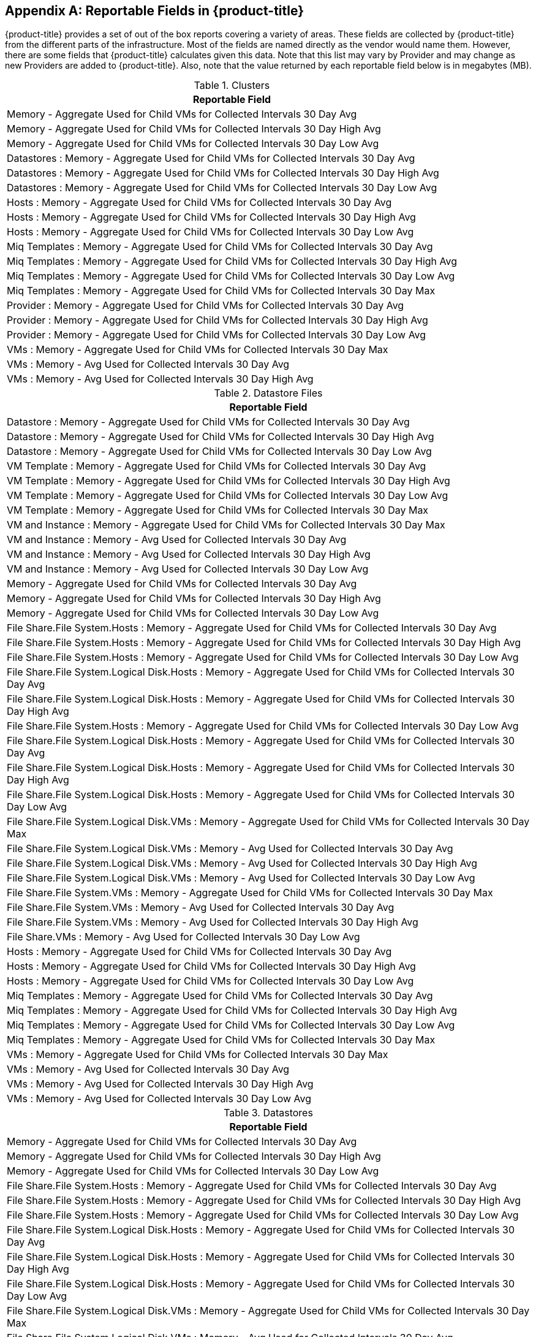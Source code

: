 :numbered!:

[appendix]
[[_appe_reportable_fields]]
== Reportable Fields in {product-title}

{product-title} provides a set of out of the box reports covering a variety of areas.
These fields are collected by {product-title} from the different parts of the infrastructure.
Most of the fields are named directly as the vendor would name them.
However, there are some fields that {product-title} calculates given this data.
Note that this list may vary by Provider and may change as new Providers are added to {product-title}.
Also, note that the value returned by each reportable field below is in megabytes (MB). 

.Clusters
[cols="1", frame="all", options="header"]
|===
| 
						
							Reportable Field
						
					
| 
						
							Memory - Aggregate Used for Child VMs for Collected Intervals 30 Day Avg
						
					

| 
						
							Memory - Aggregate Used for Child VMs for Collected Intervals 30 Day High Avg
						
					

| 
						
							Memory - Aggregate Used for Child VMs for Collected Intervals 30 Day Low Avg
						
					

| 
						
							Datastores : Memory - Aggregate Used for Child VMs for Collected Intervals 30 Day Avg
						
					

| 
						
							Datastores : Memory - Aggregate Used for Child VMs for Collected Intervals 30 Day High Avg
						
					

| 
						
							Datastores : Memory - Aggregate Used for Child VMs for Collected Intervals 30 Day Low Avg
						
					

| 
						
							Hosts : Memory - Aggregate Used for Child VMs for Collected Intervals 30 Day Avg
						
					

| 
						
							Hosts : Memory - Aggregate Used for Child VMs for Collected Intervals 30 Day High Avg
						
					

| 
						
							Hosts : Memory - Aggregate Used for Child VMs for Collected Intervals 30 Day Low Avg
						
					

| 
						
							Miq Templates : Memory - Aggregate Used for Child VMs for Collected Intervals 30 Day Avg
						
					

| 
						
							Miq Templates : Memory - Aggregate Used for Child VMs for Collected Intervals 30 Day High Avg
						
					

| 
						
							Miq Templates : Memory - Aggregate Used for Child VMs for Collected Intervals 30 Day Low Avg
						
					

| 
						
							Miq Templates : Memory - Aggregate Used for Child VMs for Collected Intervals 30 Day Max
						
					

| 
						
							Provider : Memory - Aggregate Used for Child VMs for Collected Intervals 30 Day Avg
						
					

| 
						
							Provider : Memory - Aggregate Used for Child VMs for Collected Intervals 30 Day High Avg
						
					

| 
						
							Provider : Memory - Aggregate Used for Child VMs for Collected Intervals 30 Day Low Avg
						
					

| 
						
							VMs : Memory - Aggregate Used for Child VMs for Collected Intervals 30 Day Max
						
					

| 
						
							VMs : Memory - Avg Used for Collected Intervals 30 Day Avg
						
					

| 
						
							VMs : Memory - Avg Used for Collected Intervals 30 Day High Avg
						
					
|===

.Datastore Files
[cols="1", frame="all", options="header"]
|===
| 
						
							Reportable Field
						
					
| 
						
							Datastore : Memory - Aggregate Used for Child VMs for Collected Intervals 30 Day Avg
						
					

| 
						
							Datastore : Memory - Aggregate Used for Child VMs for Collected Intervals 30 Day High Avg
						
					

| 
						
							Datastore : Memory - Aggregate Used for Child VMs for Collected Intervals 30 Day Low Avg
						
					

| 
						
							VM Template : Memory - Aggregate Used for Child VMs for Collected Intervals 30 Day Avg
						
					

| 
						
							VM Template : Memory - Aggregate Used for Child VMs for Collected Intervals 30 Day High Avg
						
					

| 
						
							VM Template : Memory - Aggregate Used for Child VMs for Collected Intervals 30 Day Low Avg
						
					

| 
						
							VM Template : Memory - Aggregate Used for Child VMs for Collected Intervals 30 Day Max
						
					

| 
						
							VM and Instance : Memory - Aggregate Used for Child VMs for Collected Intervals 30 Day Max
						
					

| 
						
							VM and Instance : Memory - Avg Used for Collected Intervals 30 Day Avg
						
					

| 
						
							VM and Instance : Memory - Avg Used for Collected Intervals 30 Day High Avg
						
					

| 
						
							VM and Instance : Memory - Avg Used for Collected Intervals 30 Day Low Avg
						
					

| 
						
							Memory - Aggregate Used for Child VMs for Collected Intervals 30 Day Avg
						
					

| 
						
							Memory - Aggregate Used for Child VMs for Collected Intervals 30 Day High Avg
						
					

| 
						
							Memory - Aggregate Used for Child VMs for Collected Intervals 30 Day Low Avg
						
					

| 
						
							File Share.File System.Hosts : Memory - Aggregate Used for Child VMs for Collected Intervals 30 Day Avg
						
					

| 
						
							File Share.File System.Hosts : Memory - Aggregate Used for Child VMs for Collected Intervals 30 Day High Avg
						
					

| 
						
							File Share.File System.Hosts : Memory - Aggregate Used for Child VMs for Collected Intervals 30 Day Low Avg
						
					

| 
						
							File Share.File System.Logical Disk.Hosts : Memory - Aggregate Used for Child VMs for Collected Intervals 30 Day Avg
						
					

| 
						
							File Share.File System.Logical Disk.Hosts : Memory - Aggregate Used for Child VMs for Collected Intervals 30 Day High Avg
						
					

| 
						
							File Share.File System.Hosts : Memory - Aggregate Used for Child VMs for Collected Intervals 30 Day Low Avg
						
					

| 
						
							File Share.File System.Logical Disk.Hosts : Memory - Aggregate Used for Child VMs for Collected Intervals 30 Day Avg
						
					

| 
						
							File Share.File System.Logical Disk.Hosts : Memory - Aggregate Used for Child VMs for Collected Intervals 30 Day High Avg
						
					

| 
						
							File Share.File System.Logical Disk.Hosts : Memory - Aggregate Used for Child VMs for Collected Intervals 30 Day Low Avg
						
					

| 
						
							File Share.File System.Logical Disk.VMs : Memory - Aggregate Used for Child VMs for Collected Intervals 30 Day Max
						
					

| 
						
							File Share.File System.Logical Disk.VMs : Memory - Avg Used for Collected Intervals 30 Day Avg
						
					

| 
						
							File Share.File System.Logical Disk.VMs : Memory - Avg Used for Collected Intervals 30 Day High Avg
						
					

| 
						
							File Share.File System.Logical Disk.VMs : Memory - Avg Used for Collected Intervals 30 Day Low Avg
						
					

| 
						
							File Share.File System.VMs : Memory - Aggregate Used for Child VMs for Collected Intervals 30 Day Max
						
					

| 
						
							File Share.File System.VMs : Memory - Avg Used for Collected Intervals 30 Day Avg
						
					

| 
						
							File Share.File System.VMs : Memory - Avg Used for Collected Intervals 30 Day High Avg
						
					

| 
						
							File Share.VMs : Memory - Avg Used for Collected Intervals 30 Day Low Avg
						
					

| 
						
							Hosts : Memory - Aggregate Used for Child VMs for Collected Intervals 30 Day Avg
						
					

| 
						
							Hosts : Memory - Aggregate Used for Child VMs for Collected Intervals 30 Day High Avg
						
					

| 
						
							Hosts : Memory - Aggregate Used for Child VMs for Collected Intervals 30 Day Low Avg
						
					

| 
						
							Miq Templates : Memory - Aggregate Used for Child VMs for Collected Intervals 30 Day Avg
						
					

| 
						
							Miq Templates : Memory - Aggregate Used for Child VMs for Collected Intervals 30 Day High Avg
						
					

| 
						
							Miq Templates : Memory - Aggregate Used for Child VMs for Collected Intervals 30 Day Low Avg
						
					

| 
						
							Miq Templates : Memory - Aggregate Used for Child VMs for Collected Intervals 30 Day Max
						
					

| 
						
							VMs : Memory - Aggregate Used for Child VMs for Collected Intervals 30 Day Max
						
					

| 
						
							VMs : Memory - Avg Used for Collected Intervals 30 Day Avg
						
					

| 
						
							VMs : Memory - Avg Used for Collected Intervals 30 Day High Avg
						
					

| 
						
							VMs : Memory - Avg Used for Collected Intervals 30 Day Low Avg
						
					
|===

.Datastores
[cols="1", frame="all", options="header"]
|===
| 
						
							Reportable Field
						
					
| 
						
							Memory - Aggregate Used for Child VMs for Collected Intervals 30 Day Avg
						
					

| 
						
							Memory - Aggregate Used for Child VMs for Collected Intervals 30 Day High Avg
						
					

| 
						
							Memory - Aggregate Used for Child VMs for Collected Intervals 30 Day Low Avg
						
					

| 
						
							File Share.File System.Hosts : Memory - Aggregate Used for Child VMs for Collected Intervals 30 Day Avg
						
					

| 
						
							File Share.File System.Hosts : Memory - Aggregate Used for Child VMs for Collected Intervals 30 Day High Avg
						
					

| 
						
							File Share.File System.Hosts : Memory - Aggregate Used for Child VMs for Collected Intervals 30 Day Low Avg
						
					

| 
						
							File Share.File System.Logical Disk.Hosts : Memory - Aggregate Used for Child VMs for Collected Intervals 30 Day Avg
						
					

| 
						
							File Share.File System.Logical Disk.Hosts : Memory - Aggregate Used for Child VMs for Collected Intervals 30 Day High Avg
						
					

| 
						
							File Share.File System.Logical Disk.Hosts : Memory - Aggregate Used for Child VMs for Collected Intervals 30 Day Low Avg
						
					

| 
						
							File Share.File System.Logical Disk.VMs : Memory - Aggregate Used for Child VMs for Collected Intervals 30 Day Max
						
					

| 
						
							File Share.File System.Logical Disk.VMs : Memory - Avg Used for Collected Intervals 30 Day Avg
						
					

| 
						
							File Share.File System.Logical Disk.VMs : Memory - Avg Used for Collected Intervals 30 Day High Avg
						
					

| 
						
							File Share.File System.Logical Disk.VMs : Memory - Avg Used for Collected Intervals 30 Day Low Avg
						
					

| 
						
							File Share.File System.VMs : Memory - Aggregate Used for Child VMs for Collected Intervals 30 Day Max
						
					

| 
						
							File Share.File System.VMs : Memory - Avg Used for Collected Intervals 30 Day Avg
						
					

| 
						
							File Share.File System.VMs : Memory - Avg Used for Collected Intervals 30 Day High Avg
						
					

| 
						
							File Share.File System.VMs : Memory - Avg Used for Collected Intervals 30 Day Low Avg
						
					

| 
						
							File Share.Hosts : Memory - Aggregate Used for Child VMs for Collected Intervals 30 Day Avg
						
					

| 
						
							File Share.Hosts : Memory - Aggregate Used for Child VMs for Collected Intervals 30 Day High Avg
						
					

| 
						
							File Share.Hosts : Memory - Aggregate Used for Child VMs for Collected Intervals 30 Day Low Avg
						
					

| 
						
							File Share.VMs : Memory - Aggregate Used for Child VMs for Collected Intervals 30 Day Max
						
					

| 
						
							File Share.VMs : Memory - Avg Used for Collected Intervals 30 Day Avg
						
					

| 
						
							File Share.File System.VMs : Memory - Avg Used for Collected Intervals 30 Day High Avg
						
					

| 
						
							File Share.File System.VMs : Memory - Avg Used for Collected Intervals 30 Day Low Avg
						
					

| 
						
							File Share.Hosts : Memory - Aggregate Used for Child VMs for Collected Intervals 30 Day Avg
						
					

| 
						
							File Share.Hosts : Memory - Aggregate Used for Child VMs for Collected Intervals 30 Day High Avg
						
					

| 
						
							File Share.Hosts : Memory - Aggregate Used for Child VMs for Collected Intervals 30 Day Low Avg
						
					

| 
						
							File Share.VMs : Memory - Aggregate Used for Child VMs for Collected Intervals 30 Day Max
						
					

| 
						
							File Share.VMs : Memory - Avg Used for Collected Intervals 30 Day Avg
						
					

| 
						
							File Share.VMs : Memory - Avg Used for Collected Intervals 30 Day High Avg
						
					

| 
						
							File Share.VMs : Memory - Avg Used for Collected Intervals 30 Day Low Avg
						
					

| 
						
							Hosts : Memory - Aggregate Used for Child VMs for Collected Intervals 30 Day Avg
						
					

| 
						
							Hosts : Memory - Aggregate Used for Child VMs for Collected Intervals 30 Day High Avg
						
					

| 
						
							Hosts : Memory - Aggregate Used for Child VMs for Collected Intervals 30 Day Low Avg
						
					

| 
						
							Miq Templates : Memory - Aggregate Used for Child VMs for Collected Intervals 30 Day Avg
						
					

| 
						
							Miq Templates : Memory - Aggregate Used for Child VMs for Collected Intervals 30 Day High Avg
						
					

| 
						
							Miq Templates : Memory - Aggregate Used for Child VMs for Collected Intervals 30 Day Low Avg
						
					

| 
						
							Miq Templates : Memory - Aggregate Used for Child VMs for Collected Intervals 30 Day Max
						
					

| 
						
							VMs : Memory - Aggregate Used for Child VMs for Collected Intervals 30 Day Max
						
					

| 
						
							VMs : Memory - Avg Used for Collected Intervals 30 Day Avg
						
					

| 
						
							VMs : Memory - Avg Used for Collected Intervals 30 Day High Avg
						
					

| 
						
							VMs : Memory - Avg Used for Collected Intervals 30 Day Low Avg
						
					
|===

.EVM Groups
[cols="1", frame="all", options="header"]
|===
| 
						
							Reportable Field
						
					
| 
						
							Miq Templates : Memory - Aggregate Used for Child VMs for Collected Intervals 30 Day Avg
						
					

| 
						
							Miq Templates : Memory - Aggregate Used for Child VMs for Collected Intervals 30 Day High Avg
						
					

| 
						
							Miq Templates : Memory - Aggregate Used for Child VMs for Collected Intervals 30 Day Low Avg
						
					

| 
						
							Miq Templates : Memory - Aggregate Used for Child VMs for Collected Intervals 30 Day Max
						
					

| 
						
							VMs : Memory - Aggregate Used for Child VMs for Collected Intervals 30 Day Max
						
					

| 
						
							VMs : Memory - Avg Used for Collected Intervals 30 Day Avg
						
					

| 
						
							VMs : Memory - Avg Used for Collected Intervals 30 Day High Avg
						
					

| 
						
							VMs : Memory - Avg Used for Collected Intervals 30 Day Low Avg
						
					

| 
						
							Miq Templates : Memory - Aggregate Used for Child VMs for Collected Intervals 30 Day Avg
						
					

| 
						
							Miq Templates : Memory - Aggregate Used for Child VMs for Collected Intervals 30 Day High Avg
						
					

| 
						
							Miq Templates : Memory - Aggregate Used for Child VMs for Collected Intervals 30 Day Low Avg
						
					

| 
						
							Miq Templates : Memory - Aggregate Used for Child VMs for Collected Intervals 30 Day Max
						
					

| 
						
							VMs : Memory - Aggregate Used for Child VMs for Collected Intervals 30 Day Max
						
					

| 
						
							VMs : Memory - Avg Used for Collected Intervals 30 Day Avg
						
					

| 
						
							VMs : Memory - Avg Used for Collected Intervals 30 Day High Avg
						
					

| 
						
							VMs : Memory - Avg Used for Collected Intervals 30 Day Low Avg
						
					
|===

.Hosts
[cols="1", frame="all", options="header"]
|===
| 
						
							Reportable Field
						
					
| 
						
							Memory - Aggregate Used for Child VMs for Collected Intervals 30 Day Avg
						
					

| 
						
							Memory - Aggregate Used for Child VMs for Collected Intervals 30 Day High Avg
						
					

| 
						
							Memory - Aggregate Used for Child VMs for Collected Intervals 30 Day Low Avg
						
					

| 
						
							Cluster : Memory - Aggregate Used for Child VMs for Collected Intervals 30 Day Avg
						
					

| 
						
							Cluster : Memory - Aggregate Used for Child VMs for Collected Intervals 30 Day High Avg
						
					

| 
						
							Cluster : Memory - Aggregate Used for Child VMs for Collected Intervals 30 Day Low Avg
						
					

| 
						
							Datastores : Memory - Aggregate Used for Child VMs for Collected Intervals 30 Day Avg
						
					

| 
						
							Datastores : Memory - Aggregate Used for Child VMs for Collected Intervals 30 Day High Avg
						
					

| 
						
							Datastores : Memory - Aggregate Used for Child VMs for Collected Intervals 30 Day Low Avg
						
					

| 
						
							Miq Templates : Memory - Aggregate Used for Child VMs for Collected Intervals 30 Day Avg
						
					

| 
						
							Miq Templates : Memory - Aggregate Used for Child VMs for Collected Intervals 30 Day High Avg
						
					

| 
						
							Miq Templates : Memory - Aggregate Used for Child VMs for Collected Intervals 30 Day Low Avg
						
					

| 
						
							Miq Templates : Memory - Aggregate Used for Child VMs for Collected Intervals 30 Day Max
						
					

| 
						
							Provider : Memory - Aggregate Used for Child VMs for Collected Intervals 30 Day Avg
						
					

| 
						
							Provider : Memory - Aggregate Used for Child VMs for Collected Intervals 30 Day High Avg
						
					

| 
						
							Provider : Memory - Aggregate Used for Child VMs for Collected Intervals 30 Day Low Avg
						
					

| 
						
							VMs : Memory - Aggregate Used for Child VMs for Collected Intervals 30 Day Max
						
					

| 
						
							VMs : Memory - Avg Used for Collected Intervals 30 Day Avg
						
					

| 
						
							VMs : Memory - Avg Used for Collected Intervals 30 Day High Avg
						
					

| 
						
							VMs : Memory - Avg Used for Collected Intervals 30 Day Low Avg
						
					
|===

.Images
[cols="1", frame="all", options="header"]
|===
| 
						
							Reportable Field
						
					
| 
						
							Memory - Aggregate Used for Child VMs for Collected Intervals 30 Day Avg
						
					

| 
						
							Memory - Aggregate Used for Child VMs for Collected Intervals 30 Day High Avg
						
					

| 
						
							Memory - Aggregate Used for Child VMs for Collected Intervals 30 Day Low Avg
						
					

| 
						
							Memory - Aggregate Used for Child VMs for Collected Intervals 30 Day Max
						
					

| 
						
							Cluster : Memory - Aggregate Used for Child VMs for Collected Intervals 30 Day Avg
						
					

| 
						
							Cluster : Memory - Aggregate Used for Child VMs for Collected Intervals 30 Day High Avg
						
					

| 
						
							Cluster : Memory - Aggregate Used for Child VMs for Collected Intervals 30 Day Low Avg
						
					

| 
						
							Datastore : Memory - Aggregate Used for Child VMs for Collected Intervals 30 Day Avg
						
					

| 
						
							Datastore : Memory - Aggregate Used for Child VMs for Collected Intervals 30 Day High Avg
						
					

| 
						
							Datastore : Memory - Aggregate Used for Child VMs for Collected Intervals 30 Day Low Avg
						
					

| 
						
							Datastores : Memory - Aggregate Used for Child VMs for Collected Intervals 30 Day Avg
						
					

| 
						
							Datastores : Memory - Aggregate Used for Child VMs for Collected Intervals 30 Day High Avg
						
					

| 
						
							Datastores : Memory - Aggregate Used for Child VMs for Collected Intervals 30 Day Low Avg
						
					

| 
						
							Host : Memory - Aggregate Used for Child VMs for Collected Intervals 30 Day Avg
						
					

| 
						
							Host : Memory - Aggregate Used for Child VMs for Collected Intervals 30 Day High Avg
						
					

| 
						
							Host : Memory - Aggregate Used for Child VMs for Collected Intervals 30 Day Low Avg
						
					

| 
						
							Provider : Memory - Aggregate Used for Child VMs for Collected Intervals 30 Day Avg
						
					

| 
						
							Provider : Memory - Aggregate Used for Child VMs for Collected Intervals 30 Day High Avg
						
					

| 
						
							Provider : Memory - Aggregate Used for Child VMs for Collected Intervals 30 Day Low Avg
						
					

| 
						
							Provisioned From Template : Memory - Aggregate Used for Child VMs for Collected Intervals 30 Day Avg
						
					

| 
						
							Provisioned From Template : Memory - Aggregate Used for Child VMs for Collected Intervals 30 Day High Avg
						
					

| 
						
							Provisioned From Template : Memory - Aggregate Used for Child VMs for Collected Intervals 30 Day Low Avg
						
					

| 
						
							Provisioned From Template : Memory - Aggregate Used for Child VMs for Collected Intervals 30 Day Max
						
					

| 
						
							Provisioned VMs : Memory - Aggregate Used for Child VMs for Collected Intervals 30 Day Avg
						
					

| 
						
							Provisioned VMs : Memory - Aggregate Used for Child VMs for Collected Intervals 30 Day High Avg
						
					

| 
						
							Provisioned VMs : Memory - Aggregate Used for Child VMs for Collected Intervals 30 Day Low Avg
						
					

| 
						
							Provisioned VMs : Memory - Aggregate Used for Child VMs for Collected Intervals 30 Day Max
						
					

| 
						
							Service.VMs : Memory - Aggregate Used for Child VMs for Collected Intervals 30 Day Max
						
					

| 
						
							Service.VMs : Memory - Avg Used for Collected Intervals 30 Day Avg
						
					

| 
						
							Service.VMs : Memory - Avg Used for Collected Intervals 30 Day High Avg
						
					

| 
						
							Service.VMs : Memory - Avg Used for Collected Intervals 30 Day Low Avg
						
					
|===

:numbered:



